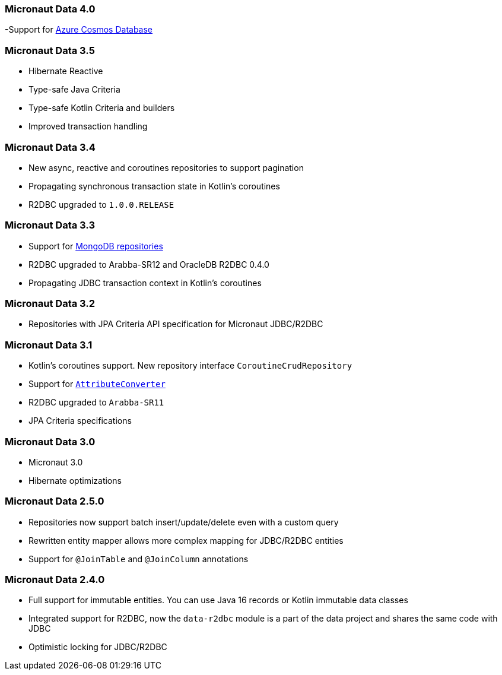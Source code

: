 === Micronaut Data 4.0
-Support for <<azureCosmos, Azure Cosmos Database>>

=== Micronaut Data 3.5
- Hibernate Reactive
- Type-safe Java Criteria
- Type-safe Kotlin Criteria and builders
- Improved transaction handling

=== Micronaut Data 3.4
- New async, reactive and coroutines repositories to support pagination
- Propagating synchronous transaction state in Kotlin's coroutines
- R2DBC upgraded to `1.0.0.RELEASE`

=== Micronaut Data 3.3
- Support for <<mongo, MongoDB repositories>>
- R2DBC upgraded to Arabba-SR12 and OracleDB R2DBC 0.4.0
- Propagating JDBC transaction context in Kotlin's coroutines

=== Micronaut Data 3.2
- Repositories with JPA Criteria API specification for Micronaut JDBC/R2DBC

=== Micronaut Data 3.1
- Kotlin's coroutines support. New repository interface `CoroutineCrudRepository`
- Support for <<dbcAttributeConverter, `AttributeConverter`>>
- R2DBC upgraded to `Arabba-SR11`
- JPA Criteria specifications

=== Micronaut Data 3.0
- Micronaut 3.0
- Hibernate optimizations

=== Micronaut Data 2.5.0
- Repositories now support batch insert/update/delete even with a custom query
- Rewritten entity mapper allows more complex mapping for JDBC/R2DBC entities
- Support for `@JoinTable` and `@JoinColumn` annotations

=== Micronaut Data 2.4.0
- Full support for immutable entities. You can use Java 16 records or Kotlin immutable data classes
- Integrated support for R2DBC, now the `data-r2dbc` module is a part of the data project and shares the same code with JDBC
- Optimistic locking for JDBC/R2DBC


